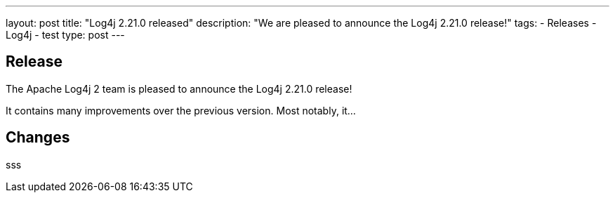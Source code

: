 ---
layout: post
title: "Log4j 2.21.0 released"
description: "We are pleased to announce the Log4j 2.21.0 release!"
tags:
  - Releases
  - Log4j
  - test
type: post
---

== Release

The Apache Log4j 2 team is pleased to announce the Log4j 2.21.0 release!

It contains many improvements over the previous version. Most notably, it...

== Changes

sss